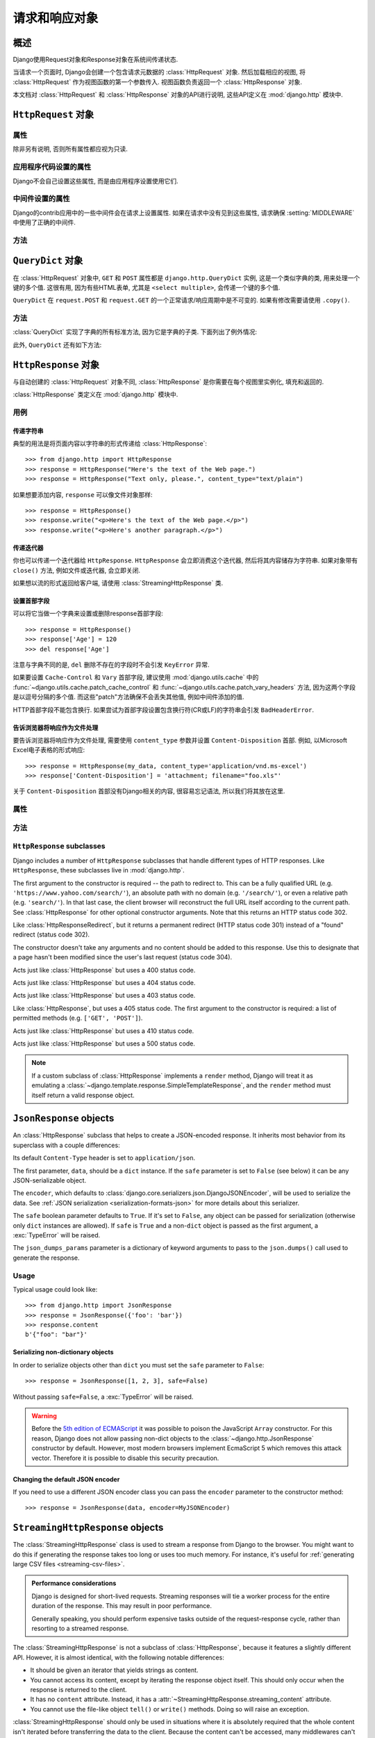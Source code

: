 ============================
请求和响应对象
============================

.. module:: django.http
   :synopsis: Classes dealing with HTTP requests and responses.

概述
==============

Django使用Request对象和Response对象在系统间传递状态.

当请求一个页面时, Django会创建一个包含请求元数据的 :class:`HttpRequest` 对象.
然后加载相应的视图, 将 :class:`HttpRequest` 作为视图函数的第一个参数传入.
视图函数负责返回一个 :class:`HttpResponse` 对象.

本文档对 :class:`HttpRequest` 和 :class:`HttpResponse` 对象的API进行说明, 这些API定义在 :mod:`django.http` 模块中.

``HttpRequest`` 对象
=======================

.. class:: HttpRequest

.. _httprequest-attributes:

属性
----------

除非另有说明, 否则所有属性都应视为只读.

.. attribute:: HttpRequest.scheme

    代表请求协议的字符串 (通常是 ``http`` 或 ``https``).

.. attribute:: HttpRequest.body

    表示原始HTTP请求正文的字节字符串. 它对处理非HTML表单数据非常有用: 二进制图片, XML等.
    如果要处理常规表单数据, 请使用 ``HttpRequest.POST``.

    还可以使用类似文件的接口从HttpRequest读取数据. 详见 :meth:`HttpRequest.read()`.

.. attribute:: HttpRequest.path

    请求页面完整路径, 不包括scheme和domain.

    例如: ``"/music/bands/the_beatles/"``

.. attribute:: HttpRequest.path_info

    在某些Web服务器配置下, 主机名后的URL被分成脚本前缀部分和路径信息部分.
    ``path_info`` 属性始终会包含路径信息部分, 不论使用什么Web服务器,
    使用它代替 :attr:`~HttpRequest.path` 可以使代码在测试和开发环境中更好地切换.

    例如, 如果应用的 ``WSGIScriptAlias`` 设置为 ``"/minfo"``, ``path`` 是 ``"/minfo/music/bands/the_beatles/"``
    时 ``path_info`` 是 ``"/music/bands/the_beatles/"``.

.. attribute:: HttpRequest.method

    一个字符串, 表示请求使用的HTTP方法. 大些字母形式. 例如::

        if request.method == 'GET':
            do_something()
        elif request.method == 'POST':
            do_something_else()

.. attribute:: HttpRequest.encoding

    一个字符串, 表示提交的数据的编码(如果为 ``None``, 表示使用 :setting:`DEFAULT_CHARSET` 设置).
    可以修改这个属性值来改变访问表单数据使用的编码. 修改后的属性访问(从 ``GET`` 或 ``POST`` 读取)都将使用新的 ``encoding`` 值.
    这对于访问数据不是 :setting:`DEFAULT_CHARSET` 编码时非常有用.

.. attribute:: HttpRequest.content_type

    .. versionadded:: 1.10

    从 ``CONTENT_TYPE`` 请求头中解析到的MIME类型字符串.

.. attribute:: HttpRequest.content_params

    .. versionadded:: 1.10

    ``CONTENT_TYPE`` 请求头中的键值参数字典.

.. attribute:: HttpRequest.GET

    包含所有HTTP GET请求参数的类字典对象. 详见 :class:`QueryDict`.

.. attribute:: HttpRequest.POST

    包含所有HTTP POST请求参数的类字典对象, 前提是请求包含了表单数据. 详见 :class:`QueryDict`.
    如果需要访问post提交的原始或非表单数据, 可以使用 :attr:`HttpRequest.body` 属性.

    有可能会有POST请求但是 ``POST`` 为空字典的情况 -- 比如, 不包含表单数据的POST请求.
    因此, 不要使用 ``if request.POST`` 来判断是否为POST请求; 应该使用 ``if request.method ==
    "POST"`` (见上文).

    注意: ``POST``  **不** 包含文件上传信息. 见 ``FILES``.

.. attribute:: HttpRequest.COOKIES

    包含所有cookie的Python字典. 键和值都是字符串.

.. attribute:: HttpRequest.FILES

    包含所有上传文件的类字典对象. ``FILES`` 中的键为 ``<input type="file" name="" />`` 中的 ``name``.
    ``FILES`` 中的值是一个 :class:`~django.core.files.uploadedfile.UploadedFile` 对象.

    详见 :doc:`/topics/files`.

    注意, 只有 ``<form>`` 中带有 ``enctype="multipart/form-data"`` 的POST请求, ``FILES`` 才会有数据, 否则将是一个空的类字典对象.

.. attribute:: HttpRequest.META

    包含所有可用HTTP首部的Python字典. 可用的首部取决了客户端和服务端, 下面是一些例子:

    * ``CONTENT_LENGTH`` -- 请求体的长度 (字符串).
    * ``CONTENT_TYPE`` -- 请求体的 MIME 类型.
    * ``HTTP_ACCEPT`` -- 可接受的响应类型.
    * ``HTTP_ACCEPT_ENCODING`` -- 可接受的响应编码.
    * ``HTTP_ACCEPT_LANGUAGE`` -- 可接受的响应语言.
    * ``HTTP_HOST`` -- 客户端发送的HTTP HOST首部.
    * ``HTTP_REFERER`` -- referrer页面, 如果有的话.
    * ``HTTP_USER_AGENT`` -- 客户端的user-agent字符串.
    * ``QUERY_STRING`` -- 查询字符串, 单独(未解析)的一个字符串.
    * ``REMOTE_ADDR`` -- 客户端的IP地址.
    * ``REMOTE_HOST`` -- 客户端的hostname.
    * ``REMOTE_USER`` -- Web服务器认证的用户, 如果有的话.
    * ``REQUEST_METHOD`` -- ``"GET"`` 或 ``"POST"`` 等字符串.
    * ``SERVER_NAME`` -- 服务端的hostname.
    * ``SERVER_PORT`` --服务端的端口(字符串).

    从上面可以看出, 除了 ``CONTENT_LENGTH`` 和 ``CONTENT_TYPE`` 之外, 请求中的HTTP首部都会被转换为 ``META`` 中的键,
    它将所有字符转换为大写用下划线连接, 并加上 ``HTTP_`` 前缀, 例如名为 ``X-Bender`` 的首部将被映射到 ``META`` 键
    ``HTTP_X_BENDER``.

    注意, :djadmin:`runserver` 会取消所有名称中带有下划线的请求头, 因此您不会在 ``META`` 中看到它们.
    这可以防止基于下划线和破折号之间的歧义的报文欺骗, 这两种符号在WSGI环境变量中都被规范化为下划线.
    它与Nginx和apache2.4+等Web服务器的行为相匹配.

.. attribute:: HttpRequest.resolver_match

    代表解析后URL的 :class:`~django.urls.ResolverMatch` 实例. 该属性只有在URL解析后才会被设置,
    因此它在视图中是可用的, 但是在URL解析之前执行的中间件中不可用(不过可以在 :meth:`process_view` 中使用).

应用程序代码设置的属性
----------------------------------

Django不会自己设置这些属性, 而是由应用程序设置使用它们.

.. attribute:: HttpRequest.current_app

    :ttag:`url` 模板标签使用它的值作为 :func:`~django.urls.reverse()` 的 ``current_app`` 参数.

.. attribute:: HttpRequest.urlconf

    这将作为当前请求的根URLconf, 覆盖 :setting:`ROOT_URLCONF` 设置. 详见 :ref:`how-django-processes-a-request`.

    ``urlconf`` 可以设置为 ``None`` 用来重置在之前中间件中所做的修改, 并返回使用 :setting:`ROOT_URLCONF`.

    .. versionchanged:: 1.9

        在之前版本中, 设置 ``urlconf=None`` 会引发 :exc:`~django.core.exceptions.ImproperlyConfigured` 异常.

中间件设置的属性
----------------------------

Django的contrib应用中的一些中间件会在请求上设置属性.
如果在请求中没有见到这些属性, 请求确保 :setting:`MIDDLEWARE` 中使用了正确的中间件.

.. attribute:: HttpRequest.session

    出自 :class:`~django.contrib.sessions.middleware.SessionMiddleware`: 一个可读写的代表当前session的类字典对象.

.. attribute:: HttpRequest.site

    出自 :class:`~django.contrib.sites.middleware.CurrentSiteMiddleware`:
    :func:`~django.contrib.sites.shortcuts.get_current_site()` 返回的
    :class:`~django.contrib.sites.models.Site` 或者
    :class:`~django.contrib.sites.requests.RequestSite` 实例, 代表当前站点.

.. attribute:: HttpRequest.user

    出自 :class:`~django.contrib.auth.middleware.AuthenticationMiddleware`:
    代表当前登录用户的 :setting:`AUTH_USER_MODEL` 实例. 如果用户没有登录, ``user`` 会返回
    一个 :class:`~django.contrib.auth.models.AnonymousUser` 实例. 可以使用
    :attr:`~django.contrib.auth.models.User.is_authenticated` 来区分它们, 例如::

        if request.user.is_authenticated:
            ... # Do something for logged-in users.
        else:
            ... # Do something for anonymous users.

方法
-------

.. method:: HttpRequest.get_host()

    根据 ``HTTP_X_FORWARDED_HOST`` (如果启用了 :setting:`USE_X_FORWARDED_HOST`)
    和 ``HTTP_HOST`` 首部按顺序返回请求原始host. 如果没有提供响应的值,
    则使用 ``SERVER_NAME`` 和 ``SERVER_PORT`` 组合, 详见 :pep:`3333`.

    例如: ``"127.0.0.1:8000"``

    .. note:: 当使用了多重代理时 :meth:`~HttpRequest.get_host()` 方法会失败. 有个解决方法是使用中间件重新代理首部, 例如::

            from django.utils.deprecation import MiddlewareMixin

            class MultipleProxyMiddleware(MiddlewareMixin):
                FORWARDED_FOR_FIELDS = [
                    'HTTP_X_FORWARDED_FOR',
                    'HTTP_X_FORWARDED_HOST',
                    'HTTP_X_FORWARDED_SERVER',
                ]

                def process_request(self, request):
                    """
                    Rewrites the proxy headers so that only the most
                    recent proxy is used.
                    """
                    for field in self.FORWARDED_FOR_FIELDS:
                        if field in request.META:
                            if ',' in request.META[field]:
                                parts = request.META[field].split(',')
                                request.META[field] = parts[-1].strip()

        该中间件应该放在所有依赖 :meth:`~HttpRequest.get_host()` 的中间件之前 -- 例如,
        :class:`~django.middleware.common.CommonMiddleware` 或者
        :class:`~django.middleware.csrf.CsrfViewMiddleware`.

.. method:: HttpRequest.get_port()

    .. versionadded:: 1.9

    根据 ``HTTP_X_FORWARDED_PORT`` (如果启用了 :setting:`USE_X_FORWARDED_PORT` 设置)
    和 ``SERVER_PORT`` ``META`` 变量, 按顺序返回请求的原始端口.

.. method:: HttpRequest.get_full_path()

    返回带有查询字符串的 ``path`` (如果有的话).

    例如: ``"/music/bands/the_beatles/?print=true"``

.. method:: HttpRequest.build_absolute_uri(location)

    返回 ``location`` 的绝对URI. 如果没有则设置为 ``request.get_full_path()``.

    如果URI已经是一个绝对的URI则不会修改, 否则, 使用请求中的服务器相关的变量构建绝对URI.

    例如: ``"https://example.com/music/bands/the_beatles/?print=true"``

    .. note::

        不鼓励在同一站点中混用HTTP和HTTPS, 因此,
        :meth:`~HttpRequest.build_absolute_uri()` 会始终返回与当前请求相同协议的绝对URI.
        如果你想将用户重定向到HTTPS, 最好让Web服务器将所有HTTP请求重定向到HTTPS.

.. method:: HttpRequest.get_signed_cookie(key, default=RAISE_ERROR, salt='', max_age=None)

    返回签名的cookie值, 如果签名不再有效则引发 ``django.core.signing.BadSignature`` 异常.
    如果提供了 ``default`` 参数, 则不会引发异常而是返回default值.

    可选参数 ``salt`` 用来提供额外的保护以防止对秘钥的暴力攻击. ``max_age`` 参数用于检查cookie的签名时间戳, 确保不超过 ``max_age`` 秒.

    例如::

        >>> request.get_signed_cookie('name')
        'Tony'
        >>> request.get_signed_cookie('name', salt='name-salt')
        'Tony' # assuming cookie was set using the same salt
        >>> request.get_signed_cookie('non-existing-cookie')
        ...
        KeyError: 'non-existing-cookie'
        >>> request.get_signed_cookie('non-existing-cookie', False)
        False
        >>> request.get_signed_cookie('cookie-that-was-tampered-with')
        ...
        BadSignature: ...
        >>> request.get_signed_cookie('name', max_age=60)
        ...
        SignatureExpired: Signature age 1677.3839159 > 60 seconds
        >>> request.get_signed_cookie('name', False, max_age=60)
        False

    详见 :doc:`加密签名 </topics/signing>` .

.. method:: HttpRequest.is_secure()

    如果请求是安全的则返回 ``True`` , 即使用HTTPS.

.. method:: HttpRequest.is_ajax()

    如果请求是通过 ``XMLHttpRequest`` 发起的则返回 ``True``, 方法是检查 ``HTTP_X_REQUESTED_WITH`` 首部中是否包含 ``'XMLHttpRequest'``.
    大部分现在的JavaScript库都会发送这个首部. 如果你自定义了XMLHttpRequest调用(浏览器端), 想要 ``is_ajax()`` 正常工作的话需要手动设置这个首部.

    如果响应根据是否通过AJAX请求而有所不同, 并且您正在使用某种形式的缓存, 如Django的
    :mod:`缓存中间件<django.middleware.cache>`, 则应使用 :func:`vary_on_headers('X-Requested-With')
    <django.views.decorators.vary.vary_on_headers>` 来装饰视图以便正确缓存响应.

.. method:: HttpRequest.read(size=None)
.. method:: HttpRequest.readline()
.. method:: HttpRequest.readlines()
.. method:: HttpRequest.xreadlines()
.. method:: HttpRequest.__iter__()

    实现从HttpRequest实例类似文件读取的接口. 这使得可以以流的方式读取请求.
    常见的用例是使用迭代解析器处理大型XML负载, 而无需在内存中构建整个XML树.

    给定此标准接口, HttpRequest实例可以直接传递给XML解析器, 如ElementTree::

        import xml.etree.ElementTree as ET
        for element in ET.iterparse(request):
            process(element)


``QueryDict`` 对象
=====================

.. class:: QueryDict

在 :class:`HttpRequest` 对象中, ``GET`` 和 ``POST`` 属性都是 ``django.http.QueryDict`` 实例,
这是一个类似字典的类, 用来处理一个键的多个值. 这很有用, 因为有些HTML表单, 尤其是 ``<select multiple>``, 会传递一个键的多个值.

``QueryDict`` 在 ``request.POST`` 和 ``request.GET`` 的一个正常请求/响应周期中是不可变的. 如果有修改需要请使用 ``.copy()``.

方法
-------

:class:`QueryDict` 实现了字典的所有标准方法, 因为它是字典的子类. 下面列出了例外情况:

.. method:: QueryDict.__init__(query_string=None, mutable=False, encoding=None)

    基于 ``query_string`` 实例化的 ``QueryDict`` 对象.

    >>> QueryDict('a=1&a=2&c=3')
    <QueryDict: {'a': ['1', '2'], 'c': ['3']}>

    如果没有传入 ``query_string``, 返回的 ``QueryDict`` 为空(没有键和值).

    大多数的 ``QueryDict``, 特别是 ``request.POST`` 和 ``request.GET`` 中的都是不可变的. 如果你在自己实例化时, 可以在 ``__init__()``
    中传入 ``mutable=True`` 来创建可变的实例.

    设置的键和值都会使用 ``encoding`` 编码方式编码. 如果没有设置编码方式, 则使用默认的 :setting:`DEFAULT_CHARSET`.

.. method:: QueryDict.__getitem__(key)

    返回给定键的值. 如果该键有多个值, ``__getitem__()`` 返回最后一个值.
    如果键不存在则会引发 ``django.utils.datastructures.MultiValueDictKeyError``.
    (它是Python ``KeyError`` 异常的一个子类, 所以可以使用 ``KeyError`` 捕获该异常.)

.. method:: QueryDict.__setitem__(key, value)

    为指定键设置值 ``[value]`` (只有一个 ``value`` 元素的Python列表).
    注意, 和其他带有限制的字典函数一样, 它仅可以在可变的 ``QueryDict`` 上调用(比如通过 ``copy()`` 创建的副本).

.. method:: QueryDict.__contains__(key)

    如果设置了给定的键则返回 ``True`` . 这使你能够 ``if "foo"
    in request.GET`` 这样.

.. method:: QueryDict.get(key, default=None)

    使用和上面 ``__getitem__()`` 一样逻辑, 如果键不存在则返回默认值.

.. method:: QueryDict.setdefault(key, default=None)

    和普通字典的 ``setdefault()`` 方法一样, 只是它内部使用的是 ``__setitem__()``.

.. method:: QueryDict.update(other_dict)

    接收一个 ``QueryDict`` 或普通字典. 和普通字典的 ``update()`` 方法类似, 除了当键存在时它是 **添加** 新值而不是替换. 例如::

        >>> q = QueryDict('a=1', mutable=True)
        >>> q.update({'a': '2'})
        >>> q.getlist('a')
        ['1', '2']
        >>> q['a'] # returns the last
        '2'

.. method:: QueryDict.items()

    类似普通字典的 ``items()`` 方法, 除了它使用与 ``__getitem__()`` 相同逻辑取最后一个值. 例如::

        >>> q = QueryDict('a=1&a=2&a=3')
        >>> q.items()
        [('a', '3')]

.. method:: QueryDict.iteritems()

    类似普通字典的 ``iteritems()`` 方法. 和 :meth:`QueryDict.items()` 一样使用与 :meth:`QueryDict.__getitem__()` 相同的逻辑取最后一个值.

    仅适用于Python2.

.. method:: QueryDict.iterlists()

    类似 :meth:`QueryDict.iteritems()`, 只是它以列表形式返回字典成员的所有值.

    仅适用于Python2.

.. method:: QueryDict.values()

    类似普通字典的 ``values()`` 方法, 除了它使用与 ``__getitem__()`` 相同的逻辑返回最后一个值. 例如::

        >>> q = QueryDict('a=1&a=2&a=3')
        >>> q.values()
        ['3']

.. method:: QueryDict.itervalues()

    类似 :meth:`QueryDict.values()`, 只是它返回的是迭代器.

    仅适用于Python2.

此外, ``QueryDict`` 还有如下方法:

.. method:: QueryDict.copy()

    使用Python标准库 ``copy.deepcopy()`` 返回对象的副本. 返回的对象是可变的即使原始对象不可变.

.. method:: QueryDict.getlist(key, default=None)

    以列表形式返回给定键的数据, 如果键不存在且没有提供默认值则返回空列表.
    除了默认值不是列表的情况, 它的返回值一定是列表.

.. method:: QueryDict.setlist(key, list_)

    为指定键设置值 ``list_`` (与 ``__setitem__()`` 不同).

.. method:: QueryDict.appendlist(key, item)

    将项追加到与键相关联的列表中.

.. method:: QueryDict.setlistdefault(key, default_list=None)

    类似 ``setdefault``, 只是它接收一个列表而不是单个值.

.. method:: QueryDict.lists()

    类似 :meth:`items()`, 它以列表形式返回字典成员的所有值. 例如::

        >>> q = QueryDict('a=1&a=2&a=3')
        >>> q.lists()
        [('a', ['1', '2', '3'])]

.. method:: QueryDict.pop(key)

    移除并返回字典中给定键对应值的列表. 如果键不存在会引发 ``KeyError`` 异常. 例如::

        >>> q = QueryDict('a=1&a=2&a=3', mutable=True)
        >>> q.pop('a')
        ['1', '2', '3']

.. method:: QueryDict.popitem()

    删除并返回字典的任意成员(因为没有顺序的概念), 返回一个元组, 包含键和所有值的列表. 如果对空字典调用会引发 ``KeyError`` 异常. 例如::

        >>> q = QueryDict('a=1&a=2&a=3', mutable=True)
        >>> q.popitem()
        ('a', ['1', '2', '3'])

.. method:: QueryDict.dict()

    返回 ``QueryDict`` 的 ``dict`` 形式. 对于 ``QueryDict`` 中的每个(键, 列表), ``dict`` 是(键, item), item是列表中的一个元素,
    使用与 :meth:`QueryDict.__getitem__()` 相同逻辑返回::

        >>> q = QueryDict('a=1&a=3&a=5')
        >>> q.dict()
        {'a': '5'}

.. method:: QueryDict.urlencode(safe=None)

    返回query-string格式字符串. 例如::

        >>> q = QueryDict('a=2&b=3&b=5')
        >>> q.urlencode()
        'a=2&b=3&b=5'

    或者, 可以向urlencode传递不需要编码的字符. 例如::

        >>> q = QueryDict(mutable=True)
        >>> q['next'] = '/a&b/'
        >>> q.urlencode(safe='/')
        'next=/a%26b/'

``HttpResponse`` 对象
========================

.. class:: HttpResponse

与自动创建的 :class:`HttpRequest` 对象不同, :class:`HttpResponse` 是你需要在每个视图里实例化, 填充和返回的.

:class:`HttpResponse` 类定义在 :mod:`django.http` 模块中.

用例
-----

传递字符串
~~~~~~~~~~~~~~~

典型的用法是将页面内容以字符串的形式传递给 :class:`HttpResponse`::

    >>> from django.http import HttpResponse
    >>> response = HttpResponse("Here's the text of the Web page.")
    >>> response = HttpResponse("Text only, please.", content_type="text/plain")

如果想要添加内容, ``response`` 可以像文件对象那样::

    >>> response = HttpResponse()
    >>> response.write("<p>Here's the text of the Web page.</p>")
    >>> response.write("<p>Here's another paragraph.</p>")

传递迭代器
~~~~~~~~~~~~~~~~~

你也可以传递一个迭代器给 ``HttpResponse``. ``HttpResponse`` 会立即消费这个迭代器, 然后将其内容储存为字符串.
如果对象带有 ``close()`` 方法, 例如文件或迭代器, 会立即关闭.

如果想以流的形式返回给客户端, 请使用 :class:`StreamingHttpResponse` 类.

.. versionchanged:: 1.10

    WSGI服务器响应时调用 ``close()`` 方法, 具有 ``close()`` 方法的对象将会被close.

设置首部字段
~~~~~~~~~~~~~~~~~~~~~

可以将它当做一个字典来设置或删除response首部字段::

    >>> response = HttpResponse()
    >>> response['Age'] = 120
    >>> del response['Age']

注意与字典不同的是, ``del`` 删除不存在的字段时不会引发 ``KeyError`` 异常.

如果要设置 ``Cache-Control`` 和 ``Vary`` 首部字段, 建议使用 :mod:`django.utils.cache` 中的
:func:`~django.utils.cache.patch_cache_control` 和 :func:`~django.utils.cache.patch_vary_headers`
方法, 因为这两个字段是以逗号分隔的多个值. 而这些"patch"方法确保不会丢失其他值, 例如中间件添加的值.

HTTP首部字段不能包含换行. 如果尝试为首部字段设置包含换行符(CR或LF)的字符串会引发 ``BadHeaderError``.

告诉浏览器将响应作为文件处理
~~~~~~~~~~~~~~~~~~~~~~~~~~~~~~~~~~~~~~~~~~~~~~~~~~~~~~~~~~~~~~

要告诉浏览器将响应作为文件处理, 需要使用 ``content_type`` 参数并设置 ``Content-Disposition`` 首部.
例如, 以Microsoft Excel电子表格的形式响应::

    >>> response = HttpResponse(my_data, content_type='application/vnd.ms-excel')
    >>> response['Content-Disposition'] = 'attachment; filename="foo.xls"'

关于 ``Content-Disposition`` 首部没有Django相关的内容, 很容易忘记语法, 所以我们将其放在这里.

属性
----------

.. attribute:: HttpResponse.content

    表单内容的字节字符串, 必要时由Unicode编码.

.. attribute:: HttpResponse.charset

    表示响应的编码的字符串. 如果 ``HttpResponse`` 在实例化时没有指定, 将从
    ``content_type`` 中提取, 如果不成功将使用 :setting:`DEFAULT_CHARSET` 设置.

.. attribute:: HttpResponse.status_code

    响应的 :rfc:`HTTP状态码 <7231#section-6>`.

    .. versionchanged:: 1.9

        除非明确设置了 :attr:`reason_phrase` , 否则在构造函数之外修改
        ``status_code`` 的值也会修改 ``reason_phrase``.

.. attribute:: HttpResponse.reason_phrase

    响应的HTTP原因短语.

    .. versionchanged:: 1.9

        ``reason_phrase`` 不再默认为所有大写字母. 它现在使用 :rfc:`HTTP标准 <7231#section-6.1>` 默认原因短语.

        除非显式设置, ``reason_phrase`` 由 :attr:`status_code` 值决定.

.. attribute:: HttpResponse.streaming

    此选项总为 ``False``.

    此属性的存在是为了让中间件能够将流式响应与常规响应区别对待.

.. attribute:: HttpResponse.closed

    如果响应已关闭则为 ``True``.

方法
-------

.. method:: HttpResponse.__init__(content='', content_type=None, status=200, reason=None, charset=None)

    使用页面内容和内容类型来实例化一个 ``HttpResponse`` 对象.

    ``content`` 应该是一个迭代器或字符串. 如果是迭代器, 它应该返回字符串, 然后这些字符串连接在一起形成响应的内容.
    如果它不是迭代器或字符串, 将在访问时转换为字符串.

    ``content_type`` 是可选地由字符集编码的MIME类型, 用于填充HTTP的 ``Content-Type`` 首部.
    如果没有指定, 则由 :setting:`DEFAULT_CONTENT_TYPE` 和
    :setting:`DEFAULT_CHARSET` 设置组成, 默认为: "`text/html; charset=utf-8`".

    ``status`` 是响应的 :rfc:`HTTP状态码<7231#section-6>`.

    ``reason`` 是HTTP响应短语. 如果没有指定则使用默认值.

    ``charset`` 是响应的编码字符集. 如果没有设置, 将从 ``content_type`` 中提取, 如果不成功, 将使用 :setting:`DEFAULT_CHARSET` 配置.

.. method:: HttpResponse.__setitem__(header, value)

    设置给定首部的值. ``header`` 和 ``value`` 都必须是字符串.

.. method:: HttpResponse.__delitem__(header)

    删除给定名字的首部. 如果给定首部不存在不会引发异常. 大小写不敏感.

.. method:: HttpResponse.__getitem__(header)

    返回给定名字的首部值. 大小写不敏感.

.. method:: HttpResponse.has_header(header)

    检查首部是否包含给定的名字, 返回 ``True`` 或者 ``False``. 大小写不敏感.

.. method:: HttpResponse.setdefault(header, value)

    设置首部, 除非它已经存在.

.. method:: HttpResponse.set_cookie(key, value='', max_age=None, expires=None, path='/', domain=None, secure=None, httponly=False)

    设置Cookie. 参数与Python标准库 :class:`~http.cookies.Morsel` 中的cookie对象一样.

    * ``max_age`` 应为秒数, 如果cookie的持续时间与客户端浏览器会话的持续时间相同,
      则为 ``None`` (默认值). 如果未指定 ``expires``, 则会通过计算得到.
    * ``expires`` should either be a string in the format
      ``"Wdy, DD-Mon-YY HH:MM:SS GMT"`` or a ``datetime.datetime`` object
      in UTC. If ``expires`` is a ``datetime`` object, the ``max_age``
      will be calculated.
    * Use ``domain`` if you want to set a cross-domain cookie. For example,
      ``domain=".lawrence.com"`` will set a cookie that is readable by
      the domains www.lawrence.com, blogs.lawrence.com and
      calendars.lawrence.com. Otherwise, a cookie will only be readable by
      the domain that set it.
    * Use ``httponly=True`` if you want to prevent client-side
      JavaScript from having access to the cookie.

      HTTPOnly_ is a flag included in a Set-Cookie HTTP response
      header. It is not part of the :rfc:`2109` standard for cookies,
      and it isn't honored consistently by all browsers. However,
      when it is honored, it can be a useful way to mitigate the
      risk of a client-side script from accessing the protected cookie
      data.

    .. _HTTPOnly: https://www.owasp.org/index.php/HTTPOnly

    .. warning::

        Both :rfc:`2109` and :rfc:`6265` state that user agents should support
        cookies of at least 4096 bytes. For many browsers this is also the
        maximum size. Django will not raise an exception if there's an attempt
        to store a cookie of more than 4096 bytes, but many browsers will not
        set the cookie correctly.

.. method:: HttpResponse.set_signed_cookie(key, value, salt='', max_age=None, expires=None, path='/', domain=None, secure=None, httponly=True)

    Like :meth:`~HttpResponse.set_cookie()`, but
    :doc:`cryptographic signing </topics/signing>` the cookie before setting
    it. Use in conjunction with :meth:`HttpRequest.get_signed_cookie`.
    You can use the optional ``salt`` argument for added key strength, but
    you will need to remember to pass it to the corresponding
    :meth:`HttpRequest.get_signed_cookie` call.

.. method:: HttpResponse.delete_cookie(key, path='/', domain=None)

    Deletes the cookie with the given key. Fails silently if the key doesn't
    exist.

    Due to the way cookies work, ``path`` and ``domain`` should be the same
    values you used in ``set_cookie()`` -- otherwise the cookie may not be
    deleted.

.. method:: HttpResponse.write(content)

    This method makes an :class:`HttpResponse` instance a file-like object.

.. method:: HttpResponse.flush()

    This method makes an :class:`HttpResponse` instance a file-like object.

.. method:: HttpResponse.tell()

    This method makes an :class:`HttpResponse` instance a file-like object.

.. method:: HttpResponse.getvalue()

    Returns the value of :attr:`HttpResponse.content`. This method makes
    an :class:`HttpResponse` instance a stream-like object.

.. method:: HttpResponse.readable()

   .. versionadded:: 1.10

    Always ``False``. This method makes an :class:`HttpResponse` instance a
    stream-like object.

.. method:: HttpResponse.seekable()

   .. versionadded:: 1.10

    Always ``False``. This method makes an :class:`HttpResponse` instance a
    stream-like object.

.. method:: HttpResponse.writable()

    Always ``True``. This method makes an :class:`HttpResponse` instance a
    stream-like object.

.. method:: HttpResponse.writelines(lines)

    Writes a list of lines to the response. Line separators are not added. This
    method makes an :class:`HttpResponse` instance a stream-like object.

.. _ref-httpresponse-subclasses:

``HttpResponse`` subclasses
---------------------------

Django includes a number of ``HttpResponse`` subclasses that handle different
types of HTTP responses. Like ``HttpResponse``, these subclasses live in
:mod:`django.http`.

.. class:: HttpResponseRedirect

    The first argument to the constructor is required -- the path to redirect
    to. This can be a fully qualified URL
    (e.g. ``'https://www.yahoo.com/search/'``), an absolute path with no domain
    (e.g. ``'/search/'``), or even a relative path (e.g. ``'search/'``). In that
    last case, the client browser will reconstruct the full URL itself
    according to the current path. See :class:`HttpResponse` for other optional
    constructor arguments. Note that this returns an HTTP status code 302.

    .. attribute:: HttpResponseRedirect.url

        This read-only attribute represents the URL the response will redirect
        to (equivalent to the ``Location`` response header).

.. class:: HttpResponsePermanentRedirect

    Like :class:`HttpResponseRedirect`, but it returns a permanent redirect
    (HTTP status code 301) instead of a "found" redirect (status code 302).

.. class:: HttpResponseNotModified

    The constructor doesn't take any arguments and no content should be added
    to this response. Use this to designate that a page hasn't been modified
    since the user's last request (status code 304).

.. class:: HttpResponseBadRequest

    Acts just like :class:`HttpResponse` but uses a 400 status code.

.. class:: HttpResponseNotFound

    Acts just like :class:`HttpResponse` but uses a 404 status code.

.. class:: HttpResponseForbidden

    Acts just like :class:`HttpResponse` but uses a 403 status code.

.. class:: HttpResponseNotAllowed

    Like :class:`HttpResponse`, but uses a 405 status code. The first argument
    to the constructor is required: a list of permitted methods (e.g.
    ``['GET', 'POST']``).

.. class:: HttpResponseGone

    Acts just like :class:`HttpResponse` but uses a 410 status code.

.. class:: HttpResponseServerError

    Acts just like :class:`HttpResponse` but uses a 500 status code.

.. note::

    If a custom subclass of :class:`HttpResponse` implements a ``render``
    method, Django will treat it as emulating a
    :class:`~django.template.response.SimpleTemplateResponse`, and the
    ``render`` method must itself return a valid response object.

``JsonResponse`` objects
========================

.. class:: JsonResponse(data, encoder=DjangoJSONEncoder, safe=True, json_dumps_params=None, **kwargs)

    An :class:`HttpResponse` subclass that helps to create a JSON-encoded
    response. It inherits most behavior from its superclass with a couple
    differences:

    Its default ``Content-Type`` header is set to ``application/json``.

    The first parameter, ``data``, should be a ``dict`` instance. If the
    ``safe`` parameter is set to ``False`` (see below) it can be any
    JSON-serializable object.

    The ``encoder``, which defaults to
    :class:`django.core.serializers.json.DjangoJSONEncoder`, will be used to
    serialize the data. See :ref:`JSON serialization
    <serialization-formats-json>` for more details about this serializer.

    The ``safe`` boolean parameter defaults to ``True``. If it's set to
    ``False``, any object can be passed for serialization (otherwise only
    ``dict`` instances are allowed). If ``safe`` is ``True`` and a non-``dict``
    object is passed as the first argument, a :exc:`TypeError` will be raised.

    The ``json_dumps_params`` parameter is a dictionary of keyword arguments
    to pass to the ``json.dumps()`` call used to generate the response.

    .. versionchanged:: 1.9

        The ``json_dumps_params`` argument was added.

Usage
-----

Typical usage could look like::

    >>> from django.http import JsonResponse
    >>> response = JsonResponse({'foo': 'bar'})
    >>> response.content
    b'{"foo": "bar"}'


Serializing non-dictionary objects
~~~~~~~~~~~~~~~~~~~~~~~~~~~~~~~~~~

In order to serialize objects other than ``dict`` you must set the ``safe``
parameter to ``False``::

    >>> response = JsonResponse([1, 2, 3], safe=False)

Without passing ``safe=False``, a :exc:`TypeError` will be raised.

.. warning::

    Before the `5th edition of ECMAScript
    <http://www.ecma-international.org/ecma-262/5.1/index.html#sec-11.1.4>`_
    it was possible to poison the JavaScript ``Array`` constructor. For this
    reason, Django does not allow passing non-dict objects to the
    :class:`~django.http.JsonResponse` constructor by default.  However, most
    modern browsers implement EcmaScript 5 which removes this attack vector.
    Therefore it is possible to disable this security precaution.

Changing the default JSON encoder
~~~~~~~~~~~~~~~~~~~~~~~~~~~~~~~~~

If you need to use a different JSON encoder class you can pass the ``encoder``
parameter to the constructor method::

    >>> response = JsonResponse(data, encoder=MyJSONEncoder)

.. _httpresponse-streaming:

``StreamingHttpResponse`` objects
=================================

.. class:: StreamingHttpResponse

The :class:`StreamingHttpResponse` class is used to stream a response from
Django to the browser. You might want to do this if generating the response
takes too long or uses too much memory. For instance, it's useful for
:ref:`generating large CSV files <streaming-csv-files>`.

.. admonition:: Performance considerations

    Django is designed for short-lived requests. Streaming responses will tie
    a worker process for the entire duration of the response. This may result
    in poor performance.

    Generally speaking, you should perform expensive tasks outside of the
    request-response cycle, rather than resorting to a streamed response.

The :class:`StreamingHttpResponse` is not a subclass of :class:`HttpResponse`,
because it features a slightly different API. However, it is almost identical,
with the following notable differences:

* It should be given an iterator that yields strings as content.

* You cannot access its content, except by iterating the response object
  itself. This should only occur when the response is returned to the client.

* It has no ``content`` attribute. Instead, it has a
  :attr:`~StreamingHttpResponse.streaming_content` attribute.

* You cannot use the file-like object ``tell()`` or ``write()`` methods.
  Doing so will raise an exception.

:class:`StreamingHttpResponse` should only be used in situations where it is
absolutely required that the whole content isn't iterated before transferring
the data to the client. Because the content can't be accessed, many
middlewares can't function normally. For example the ``ETag`` and
``Content-Length`` headers can't be generated for streaming responses.

Attributes
----------

.. attribute:: StreamingHttpResponse.streaming_content

    An iterator of strings representing the content.

.. attribute:: StreamingHttpResponse.status_code

    The :rfc:`HTTP status code <7231#section-6>` for the response.

    .. versionchanged:: 1.9

        Unless :attr:`reason_phrase` is explicitly set, modifying the value of
        ``status_code`` outside the constructor will also modify the value of
        ``reason_phrase``.

.. attribute:: StreamingHttpResponse.reason_phrase

    The HTTP reason phrase for the response.

    .. versionchanged:: 1.9

        ``reason_phrase`` no longer defaults to all capital letters. It now
        uses the :rfc:`HTTP standard's <7231#section-6.1>` default reason
        phrases.

        Unless explicitly set, ``reason_phrase`` is determined by the current
        value of :attr:`status_code`.

.. attribute:: StreamingHttpResponse.streaming

    This is always ``True``.

``FileResponse`` objects
========================

.. class:: FileResponse

:class:`FileResponse` is a subclass of :class:`StreamingHttpResponse` optimized
for binary files. It uses `wsgi.file_wrapper`_ if provided by the wsgi server,
otherwise it streams the file out in small chunks.

.. _wsgi.file_wrapper: https://www.python.org/dev/peps/pep-3333/#optional-platform-specific-file-handling

``FileResponse`` expects a file open in binary mode like so::

    >>> from django.http import FileResponse
    >>> response = FileResponse(open('myfile.png', 'rb'))

